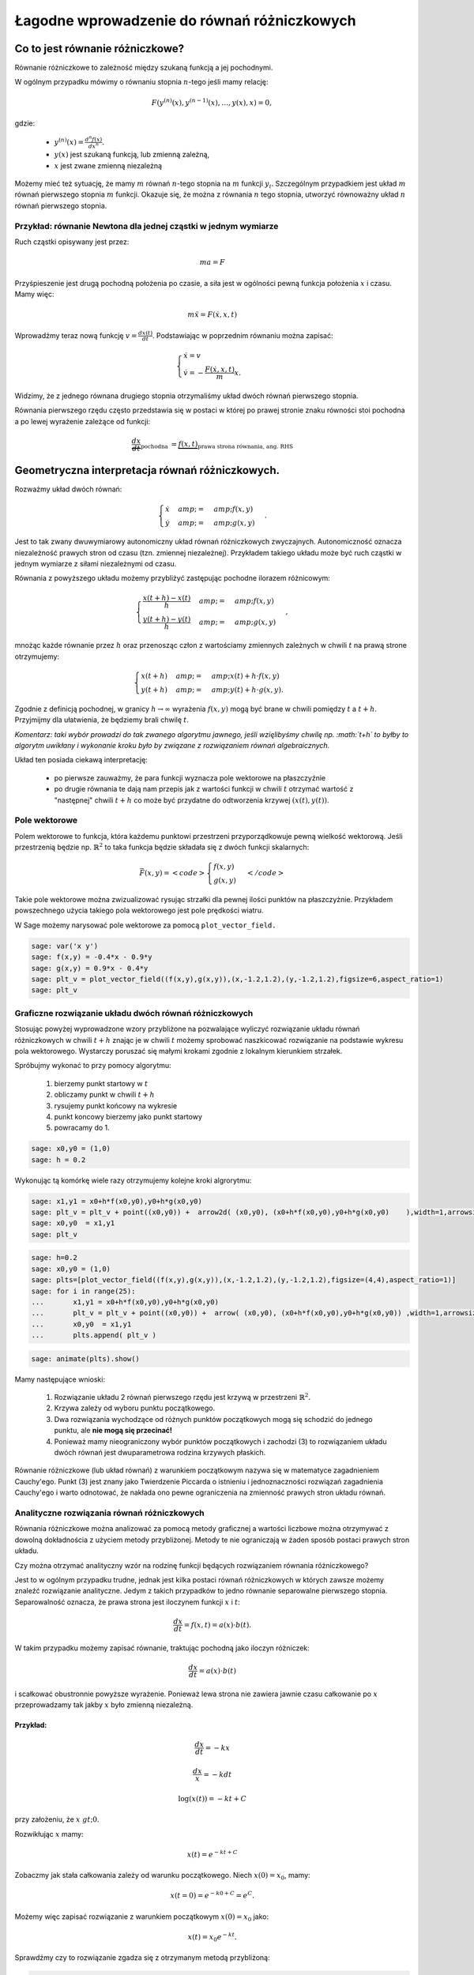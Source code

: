 .. -*- coding: utf-8 -*-


Łagodne wprowadzenie do równań różniczkowych
============================================

Co to jest równanie różniczkowe?
--------------------------------

Równanie różniczkowe to zależność między szukaną funkcją a jej pochodnymi.


W ogólnym przypadku mówimy o równaniu stopnia :math:`n`-tego jeśli  mamy  relację:


.. MATH::

    F(y^{(n)}(x),y^{(n-1)}(x),\dots,y(x),x) = 0,


gdzie:



 - :math:`y^{(n)}(x) = \frac{d^n f(x)}{dx^n}.` 

 - :math:`y(x)` jest szukaną funkcją, lub zmienną zależną,

 - :math:`x` jest zwane zmienną niezależną


Możemy mieć też sytuację, że mamy :math:`m` równań :math:`n`-tego stopnia na :math:`m` funkcji :math:`y_i.` Szczególnym przypadkiem jest układ :math:`m` równań pierwszego stopnia :math:`m` funkcji. Okazuje się, że można z równania :math:`n` tego stopnia, utworzyć równoważny układ :math:`n` równań pierwszego stopnia.


Przykład: równanie Newtona dla jednej cząstki w jednym wymiarze
~~~~~~~~~~~~~~~~~~~~~~~~~~~~~~~~~~~~~~~~~~~~~~~~~~~~~~~~~~~~~~~

Ruch cząstki opisywany jest przez:


.. MATH::

    m  a  = F


Przyśpieszenie jest drugą pochodną położenia po czasie, a siła jest w ogólności pewną funkcja położenia :math:`x` i czasu. Mamy więc:


.. MATH::

    m \ddot x  =  F(\dot x, x, t)


Wprowadźmy teraz nową funkcję :math:`v = \frac{dx(t)}{dt}`. Podstawiając w poprzednim równaniu  można zapisać:


.. MATH::

     \begin{cases} \dot x = v \\ \dot v = - \frac{F(\dot x,x,t)}{m} x. \end{cases}


Widzimy, że z jednego równana drugiego stopnia otrzymaliśmy układ dwóch równań pierwszego stopnia.





Równania pierwszego rzędu często przedstawia się  w postaci w której po prawej stronie znaku równości stoi pochodna a po lewej wyrażenie zależące od funkcji:


.. MATH::

    \underbrace{\frac{dx}{dt}}_{\text{pochodna }} = \underbrace{f(x,t)}_{\text{prawa strona równania, ang. RHS}}






Geometryczna interpretacja równań różniczkowych.
------------------------------------------------

Rozważmy układ dwóch równań:


.. MATH::

     \begin{cases} \dot x &amp;=&amp; f(x,y) \\ \dot y &amp;=&amp; g(x,y) \end{cases}.


Jest to tak zwany dwuwymiarowy autonomiczny układ równań różniczkowych zwyczajnych. Autonomiczność oznacza niezależność prawych stron od czasu (tzn. zmiennej niezależnej). Przykładem takiego układu może być ruch cząstki w jednym wymiarze z siłami niezależnymi od czasu.


Równania z powyższego układu możemy przybliżyć zastępując pochodne ilorazem różnicowym:


.. MATH::

     \begin{cases} \frac{x(t+h)-x(t)}{h} &amp;=&amp; f(x,y) \\ \frac{y(t+h)-y(t)}{h} &amp;=&amp; g(x,y) \end{cases},


mnożąc każde równanie przez :math:`h` oraz przenosząc człon z wartościamy zmiennych zależnych w chwili :math:`t` na prawą strone otrzymujemy:


.. MATH::

     \begin{cases} x(t+h) &amp;=&amp; x(t) + h \cdot f(x,y) \\ y(t+h) &amp;=&amp;y(t) +h \cdot g(x,y). \end{cases}


Zgodnie z definicją pochodnej, w granicy :math:`h\to\infty` wyrażenia :math:`f(x,y)` mogą być brane w chwili pomiędzy :math:`t` a :math:`t+h`. Przyjmijmy dla ułatwienia, że będziemy brali chwilę :math:`t`.


*Komentarz: taki wybór prowadzi do tak zwanego algorytmu jawnego, jeśli wzięlibyśmy chwilę np. :math:`t+h` to byłby to algorytm uwikłany i wykonanie kroku było by związane z rozwiązaniem równań algebraicznych.*


Układ ten posiada ciekawą interpretację:



 - po pierwsze zauważmy, że para funkcji wyznacza pole wektorowe na płaszczyźnie 

 - po drugie równania te dają nam przepis jak z wartości funkcji w chwili :math:`t` otrzymać wartość z "następnej" chwili :math:`t+h` co może być przydatne do odtworzenia krzywej :math:`(x(t),y(t))`.









Pole wektorowe
~~~~~~~~~~~~~~

Polem wektorowe to funkcja, która każdemu punktowi przestrzeni przyporządkowuje pewną wielkość wektorową. Jeśli przestrzenią będzie np. :math:`\mathbb{R}^2` to taka funkcja będzie składała się z dwóch funkcji skalarnych:


.. MATH::

    \vec F(x,y) = <code>\begin{cases}f(x,y) \\  g(x,y) \end{cases}</code>


Takie pole wektorowe można zwizualizować rysując strzałki dla pewnej ilości punktów na płaszczyżnie. Przykładem powszechnego użycia takiego pola wektorowego jest pole prędkości wiatru.


W Sage możemy narysować pole wektorowe za pomocą  ``plot_vector_field.``





.. code-block:: python

    sage: var('x y')
    sage: f(x,y) = -0.4*x - 0.9*y
    sage: g(x,y) = 0.9*x - 0.4*y
    sage: plt_v = plot_vector_field((f(x,y),g(x,y)),(x,-1.2,1.2),(y,-1.2,1.2),figsize=6,aspect_ratio=1)
    sage: plt_v

.. image:: MS_SS2013_lagodne_wprowadzenie_ode_media/cell_14_sage0.png
    :align: center


.. end of output

Graficzne rozwiązanie układu dwóch równań różniczkowych
~~~~~~~~~~~~~~~~~~~~~~~~~~~~~~~~~~~~~~~~~~~~~~~~~~~~~~~

Stosując powyżej wyprowadzone wzory przybliżone na pozwalające wyliczyć  rozwiązanie układu równań różniczkowych  w chwili :math:`t+h` znając je w chwili :math:`t` możemy sprobować naszkicować rozwiązanie na podstawie wykresu pola wektorowego. Wystarczy poruszać się małymi krokami zgodnie z lokalnym kierunkiem strzałek.


Spróbujmy wykonać to przy pomocy algorytmu:



 #. bierzemy punkt startowy w :math:`t`

 #. obliczamy punkt w chwili :math:`t+h`

 #. rysujemy punkt końcowy na wykresie

 #. punkt koncowy bierzemy jako punkt startowy 

 #. powracamy do 1.


.. code-block:: python

    sage: x0,y0 = (1,0)
    sage: h = 0.2


.. end of output

Wykonując tą komórkę wiele razy otrzymujemy kolejne kroki algrorytmu:


.. code-block:: python

    sage: x1,y1 = x0+h*f(x0,y0),y0+h*g(x0,y0) 
    sage: plt_v = plt_v + point((x0,y0)) +  arrow2d( (x0,y0), (x0+h*f(x0,y0),y0+h*g(x0,y0)    ),width=1,arrowsize=2,arrowshorten=-10,aspect_ratio=1 )
    sage: x0,y0  = x1,y1 
    sage: plt_v

.. image:: MS_SS2013_lagodne_wprowadzenie_ode_media/cell_15_sage0.png
    :align: center


.. end of output

.. code-block:: python

    sage: h=0.2
    sage: x0,y0 = (1,0)
    sage: plts=[plot_vector_field((f(x,y),g(x,y)),(x,-1.2,1.2),(y,-1.2,1.2),figsize=(4,4),aspect_ratio=1)]
    sage: for i in range(25):
    ...       x1,y1 = x0+h*f(x0,y0),y0+h*g(x0,y0) 
    ...       plt_v = plt_v + point((x0,y0)) +  arrow( (x0,y0), (x0+h*f(x0,y0),y0+h*g(x0,y0)) ,width=1,arrowsize=2,arrowshorten=-10  )
    ...       x0,y0  = x1,y1 
    ...       plts.append( plt_v )


.. end of output

.. code-block:: python

    sage: animate(plts).show()


.. end of output

Mamy następujące wnioski:



 #. Rozwiązanie układu 2 równań pierwszego rzędu jest krzywą w przestrzeni :math:`\mathbb{R}^2.`

 #. Krzywa zależy od wyboru punktu początkowego.

 #. Dwa rozwiązania wychodzące od różnych punktów początkowych mogą się schodzić do jednego punktu, ale  **nie mogą się przecinać!**

 #. Ponieważ mamy nieograniczony wybór punktów początkowych i zachodzi (3) to rozwiązaniem układu dwóch równań jest dwuparametrowa rodzina krzywych płaskich.


Równanie różniczkowe (lub układ równań) z warunkiem początkowym nazywa się w matematyce zagadnieniem Cauchy'ego. Punkt (3) jest znany jako Twierdzenie Piccarda o istnieniu i jednoznaczności rozwiązań zagadnienia Cauchy'ego i warto odnotować, że nakłada ono pewne ograniczenia na zmienność prawych stron układu równań.



Analityczne rozwiązania równań różniczkowych
~~~~~~~~~~~~~~~~~~~~~~~~~~~~~~~~~~~~~~~~~~~~

Równania różniczkowe można analizować  za pomocą metody graficznej a wartości liczbowe można otrzymywać z dowolną dokładnościa z użyciem metody przybliżonej. Metody te nie ograniczają w żaden sposób postaci prawych stron układu.


Czy można otrzymać analityczny wzór na rodzinę funkcji będących rozwiązaniem równania różniczkowego?


Jest to w ogólnym przypadku trudne, jednak jest kilka postaci równań różniczkowych w których zawsze możemy znaleźć rozwiązanie analityczne. Jedym z takich przypadków to jedno równanie separowalne pierwszego stopnia. Separowalność oznacza, że prawa strona jest iloczynem funkcji :math:`x` i :math:`t`:


.. MATH::

    \frac{dx}{dt} = f(x,t) = a(x)\cdot b(t).


W takim przypadku możemy zapisać równanie, traktując pochodną jako iloczyn różniczek:


.. MATH::

    \frac{dx}{dt} = a(x)\cdot b(t)


i scałkować obustronnie powyższe wyrażenie. Ponieważ lewa strona nie zawiera jawnie czasu całkowanie po :math:`x` przeprowadzamy tak jakby :math:`x` było zmienną niezależną.


Przykład:
"""""""""

.. MATH::

    \frac{dx}{dt} = - k x


.. MATH::

    \frac{dx}{x} =-k dt


.. MATH::

    \log(x(t)) =-k t + C


przy założeniu, że :math:`x&gt;0`.


Rozwikłując :math:`x` mamy:


.. MATH::

     x(t) = e^{-kt +C}


Zobaczmy jak stała całkowania zależy od warunku początkowego. Niech :math:`x(0)=x_0`, mamy:


.. MATH::

     x(t=0) = e^{-k0+C} =e^{C}.


Możemy więc zapisać rozwiązanie z warunkiem początkowym :math:`x(0)=x_0` jako:


.. MATH::

     x(t) =x_0 e^{-kt}.$



Sprawdźmy czy to rozwiązanie zgadza się z otrzymanym metodą przybliżoną:


.. code-block:: python

    sage: k=1.0
    sage: dt = 0.01
    sage: x0=1.2
    sage: X = x0
    sage: czas = 0
    sage: xt=[X]
    sage: ts=[0]
    sage: for i in range(500):
    ...       X = X + dt*(-k*X)
    ...       czas = czas + dt
    ...       if not i%10:
    ...           xt.append(X)
    ...           ts.append(czas)
    ...       
    sage: var('t')
    sage: p1 = plot( x0*exp(-k*t) ,(t,0,5),color='red',figsize=(5,2) )
    sage: p2 = point(zip(ts,xt))
    sage: p1+p2

.. image:: MS_SS2013_lagodne_wprowadzenie_ode_media/cell_5_sage0.png
    :align: center


.. end of output

Praktyczne  rozwiązywanie równań różniczkowych z wykorzystaniem funkcji wbudowanej: ``desolve_odeint``
~~~~~~~~~~~~~~~~~~~~~~~~~~~~~~~~~~~~~~~~~~~~~~~~~~~~~~~~~~~~~~~~~~~~~~~~~~~~~~~~~~~~~~~~~~~~~~~~~~~~~~

W systemie Sage jest wbudowanych kilka algorytmów, które znacznie dokładniej i wydajniej potrafią rozwiązać równania różniczkowe. Nie wchodząc w szczegóły ich implementacji warto nauczyć się nimi posługiwać.


Jednym z lepszych narzędzi jest funkcja  ``desolve_system:``


.. code-block:: python

    <strong><span style="color: #ff0000;"><strong><span style="color: #993366;"></span></strong></span></strong>
.. code-block:: python

    style="display: inline !important;"><strong><span style="color: #339966;"><span style="color: #0000ff;"></span></span></strong>
.. code-block:: python

    desolve_odeint(<strong><span style="color: #ff0000;">[f, g]</span>,                          <span style="color: #339966;">[x0, y0]</span>,<span style="color: #0000ff;">             srange(0, t_end, dt)</span>,      <span style="color: #993366;">[x, y]</span></strong>)

.. code-block:: python

    <strong><span style="color: #ff0000;"> </span><span style="color: #ff0000;">prawe strony równań różniczkowych </span><span style="color: #ff0000;">          </span><span style="color: #339966;">warunki początkowe</span><strong>       </strong><span style="color: #0000ff;">      czasy</span><strong>            </strong><span style="color: #993366;">szukane funkcje</span></strong>

****

****


****


Dla naszego przykładu mamy użycie tej procedury wygląda w  następujący sposób:


.. code-block:: python

    sage: f=-k*x
    sage: ic=1.2
    sage: t=srange(0,5,0.5)
    sage: sol=desolve_odeint(f,ic,t,x)
    sage: p=points(zip(t,sol[:,0]),size=40,color='green')
    sage: (p1+p).show()

.. image:: MS_SS2013_lagodne_wprowadzenie_ode_media/cell_8_sage0.png
    :align: center


.. end of output

Rozwiązanie jest przekazywane w postaci macierzy (dokładnie mówiąc typu np.array z pakietu numpy) w której dla :math:`n` równań każdy rząd zawiera wartości :math:`n`-zmiennych w kolejnych chwilach czasu.


W naszym przypadku mamy jedno równanie:


.. code-block:: python

    sage: sol.shape
    (10, 1)

.. end of output



Przykład: układu dwóch równań różniczkowych odpowiadającego ruchowi cząstki w potencjale (1d):
~~~~~~~~~~~~~~~~~~~~~~~~~~~~~~~~~~~~~~~~~~~~~~~~~~~~~~~~~~~~~~~~~~~~~~~~~~~~~~~~~~~~~~~~~~~~~~

.. MATH::

    U(x) = \frac{1}{2} k x^2


Równanie Newtona:


.. MATH::

    m \ddot x = m  a  = F = -U'(x)  =  -k x


co można zapisać:


.. MATH::

     \begin{cases} \dot x = v \\ \dot v = - k x \end{cases}


.. code-block:: python

    sage: var('t')
    sage: var('x, v')
    sage: k = 1.0
    sage: times = srange(0.0, 11.0, 0.025, include_endpoint=True) 
    sage: sol = desolve_odeint([v, -k*x], [1,0], times, [x,v])


.. end of output

Zależność parametryczną :math:`(x(t),v(t))` możemy przedstawić na płaszczyźnie (x,v):


.. code-block:: python

    sage: line(sol,figsize=4,aspect_ratio=1)

.. image:: MS_SS2013_lagodne_wprowadzenie_ode_media/cell_2_sage0.png
    :align: center


.. end of output

Zależności od czasu, prędkości i położenia dane są przez funkcje okresowe:


.. code-block:: python

    sage: px = line(zip(times,sol[:,0]),figsize=(5,2))
    sage: pv = line(zip(times,sol[:,1]),figsize=(5,2),color='red')
    sage: px+pv

.. image:: MS_SS2013_lagodne_wprowadzenie_ode_media/cell_3_sage0.png
    :align: center


.. end of output

Ponieważ układ ten jest znany jako oscylator harmoniczny i wiemy, że rozwiązanie dla warunkU początkowego :math:`x(0)=1`, :math:`v(0)=0` jest w postaci:


.. MATH::

     x(t) = \cos(kt), v(t) = -\sin(kt).


zatem możemy porównać wynik metody przybliżonej i rozwiązanie analityczne:


.. code-block:: python

    sage: var('t')
    sage: px+plot(cos(k*t),(t,0,10),color='green')

.. image:: MS_SS2013_lagodne_wprowadzenie_ode_media/cell_4_sage0.png
    :align: center


.. end of output

.. code-block:: python

    sage: var('t')
    sage: pv+plot(-sin(k*t),(t,0,10),color='green')

.. image:: MS_SS2013_lagodne_wprowadzenie_ode_media/cell_31_sage0.png
    :align: center


.. end of output

